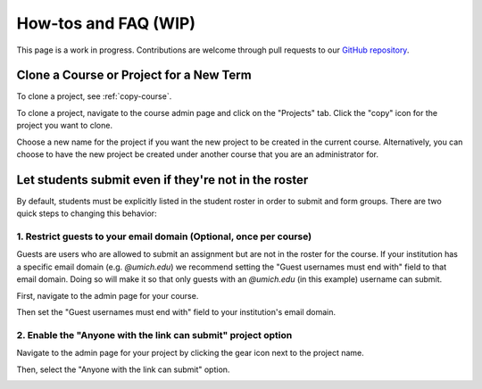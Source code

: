How-tos and FAQ (WIP)
=====================
This page is a work in progress. Contributions are welcome through
pull requests to our
`GitHub repository <https://github.com/eecs-autograder/autograder.io/tree/master/docs>`_.

Clone a Course or Project for a New Term
------------------------------------------
To clone a project, see :ref:`copy-course`.

To clone a project, navigate to the course admin page and click on the
"Projects" tab. Click the "copy" icon for the project you want to clone.

.. image:: /pics/how_tos/copy_project.png

Choose a new name for the project if you want the new project to be created
in the current course. Alternatively, you can choose to have the new project
be created under another course that you are an administrator for.

.. image:: /pics/how_tos/copy_project_other_course.png

Let students submit even if they're not in the roster
-----------------------------------------------------
By default, students must be explicitly listed in the student roster in order
to submit and form groups. There are two quick steps to changing this behavior:

1. Restrict guests to your email domain (Optional, once per course)
^^^^^^^^^^^^^^^^^^^^^^^^^^^^^^^^^^^^^^^^^^^^^^^^^^^^^^^^^^^^^^^^^^^
Guests are users who are allowed to submit an assignment but are not in the
roster for the course. If your institution has a specific email domain
(e.g. `@umich.edu`) we recommend setting the "Guest usernames must end with"
field to that email domain. Doing so will make it so that only guests with an
`@umich.edu` (in this example) username can submit.

First, navigate to the admin page for your course.

.. image:: /pics/set_up_course/landing_page_gear.png

Then set the "Guest usernames must end with" field to your institution's email
domain.

.. image:: /pics/how_tos/allowed_guest_domain.png

2. Enable the "Anyone with the link can submit" project option
^^^^^^^^^^^^^^^^^^^^^^^^^^^^^^^^^^^^^^^^^^^^^^^^^^^^^^^^^^^^^^
Navigate to the admin page for your project by clicking the gear icon next to
the project name.

.. image:: /pics/how_tos/course_admin_projects_gear.png

Then, select the "Anyone with the link can submit" option.

.. image:: /pics/how_tos/anyone_with_link_can_submit.png

.. Grant an extension
.. ------------------

.. Edit group members or merge two groups
.. --------------------------------------

.. Rerun a test case or submission
.. --------------------------------

.. Why do I get "permission denied" when I run my script with ``./my_script.sh``?
.. ------------------------------------------------------------------------------

.. Can I use MATLAB?
.. -----------------
